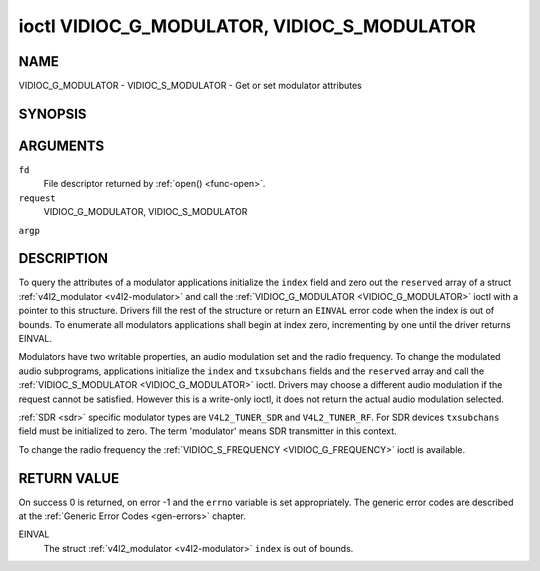 .. -*- coding: utf-8; mode: rst -*-

.. _VIDIOC_G_MODULATOR:

********************************************
ioctl VIDIOC_G_MODULATOR, VIDIOC_S_MODULATOR
********************************************

NAME
====

VIDIOC_G_MODULATOR - VIDIOC_S_MODULATOR - Get or set modulator attributes

SYNOPSIS
========

.. cpp:function:: int ioctl( int fd, int request, struct v4l2_modulator *argp )

.. cpp:function:: int ioctl( int fd, int request, const struct v4l2_modulator *argp )


ARGUMENTS
=========

``fd``
    File descriptor returned by :ref:`open() <func-open>`.

``request``
    VIDIOC_G_MODULATOR, VIDIOC_S_MODULATOR

``argp``


DESCRIPTION
===========

To query the attributes of a modulator applications initialize the
``index`` field and zero out the ``reserved`` array of a struct
:ref:`v4l2_modulator <v4l2-modulator>` and call the
:ref:`VIDIOC_G_MODULATOR <VIDIOC_G_MODULATOR>` ioctl with a pointer to this structure. Drivers
fill the rest of the structure or return an ``EINVAL`` error code when the
index is out of bounds. To enumerate all modulators applications shall
begin at index zero, incrementing by one until the driver returns
EINVAL.

Modulators have two writable properties, an audio modulation set and the
radio frequency. To change the modulated audio subprograms, applications
initialize the ``index`` and ``txsubchans`` fields and the ``reserved``
array and call the :ref:`VIDIOC_S_MODULATOR <VIDIOC_G_MODULATOR>` ioctl. Drivers may choose a
different audio modulation if the request cannot be satisfied. However
this is a write-only ioctl, it does not return the actual audio
modulation selected.

:ref:`SDR <sdr>` specific modulator types are ``V4L2_TUNER_SDR`` and
``V4L2_TUNER_RF``. For SDR devices ``txsubchans`` field must be
initialized to zero. The term 'modulator' means SDR transmitter in this
context.

To change the radio frequency the
:ref:`VIDIOC_S_FREQUENCY <VIDIOC_G_FREQUENCY>` ioctl is available.


.. _v4l2-modulator:

.. flat-table:: struct v4l2_modulator
    :header-rows:  0
    :stub-columns: 0
    :widths:       1 1 2 1 1


    -  .. row 1

       -  __u32

       -  ``index``

       -  Identifies the modulator, set by the application.

    -  .. row 2

       -  __u8

       -  ``name``\ [32]

       -  Name of the modulator, a NUL-terminated ASCII string. This
	  information is intended for the user.

    -  .. row 3

       -  __u32

       -  ``capability``

       -  Modulator capability flags. No flags are defined for this field,
	  the tuner flags in struct :ref:`v4l2_tuner <v4l2-tuner>` are
	  used accordingly. The audio flags indicate the ability to encode
	  audio subprograms. They will *not* change for example with the
	  current video standard.

    -  .. row 4

       -  __u32

       -  ``rangelow``

       -  The lowest tunable frequency in units of 62.5 KHz, or if the
	  ``capability`` flag ``V4L2_TUNER_CAP_LOW`` is set, in units of
	  62.5 Hz, or if the ``capability`` flag ``V4L2_TUNER_CAP_1HZ`` is
	  set, in units of 1 Hz.

    -  .. row 5

       -  __u32

       -  ``rangehigh``

       -  The highest tunable frequency in units of 62.5 KHz, or if the
	  ``capability`` flag ``V4L2_TUNER_CAP_LOW`` is set, in units of
	  62.5 Hz, or if the ``capability`` flag ``V4L2_TUNER_CAP_1HZ`` is
	  set, in units of 1 Hz.

    -  .. row 6

       -  __u32

       -  ``txsubchans``

       -  With this field applications can determine how audio sub-carriers
	  shall be modulated. It contains a set of flags as defined in
	  :ref:`modulator-txsubchans`. Note the tuner ``rxsubchans`` flags
	  are reused, but the semantics are different. Video output devices
	  are assumed to have an analog or PCM audio input with 1-3
	  channels. The ``txsubchans`` flags select one or more channels for
	  modulation, together with some audio subprogram indicator, for
	  example a stereo pilot tone.

    -  .. row 7

       -  __u32

       -  ``type``

       -  :cspan:`2` Type of the modulator, see :ref:`v4l2-tuner-type`.

    -  .. row 8

       -  __u32

       -  ``reserved``\ [3]

       -  Reserved for future extensions. Drivers and applications must set
	  the array to zero.



.. _modulator-txsubchans:

.. flat-table:: Modulator Audio Transmission Flags
    :header-rows:  0
    :stub-columns: 0
    :widths:       3 1 4


    -  .. row 1

       -  ``V4L2_TUNER_SUB_MONO``

       -  0x0001

       -  Modulate channel 1 as mono audio, when the input has more
	  channels, a down-mix of channel 1 and 2. This flag does not
	  combine with ``V4L2_TUNER_SUB_STEREO`` or
	  ``V4L2_TUNER_SUB_LANG1``.

    -  .. row 2

       -  ``V4L2_TUNER_SUB_STEREO``

       -  0x0002

       -  Modulate channel 1 and 2 as left and right channel of a stereo
	  audio signal. When the input has only one channel or two channels
	  and ``V4L2_TUNER_SUB_SAP`` is also set, channel 1 is encoded as
	  left and right channel. This flag does not combine with
	  ``V4L2_TUNER_SUB_MONO`` or ``V4L2_TUNER_SUB_LANG1``. When the
	  driver does not support stereo audio it shall fall back to mono.

    -  .. row 3

       -  ``V4L2_TUNER_SUB_LANG1``

       -  0x0008

       -  Modulate channel 1 and 2 as primary and secondary language of a
	  bilingual audio signal. When the input has only one channel it is
	  used for both languages. It is not possible to encode the primary
	  or secondary language only. This flag does not combine with
	  ``V4L2_TUNER_SUB_MONO``, ``V4L2_TUNER_SUB_STEREO`` or
	  ``V4L2_TUNER_SUB_SAP``. If the hardware does not support the
	  respective audio matrix, or the current video standard does not
	  permit bilingual audio the :ref:`VIDIOC_S_MODULATOR <VIDIOC_G_MODULATOR>` ioctl shall
	  return an ``EINVAL`` error code and the driver shall fall back to mono
	  or stereo mode.

    -  .. row 4

       -  ``V4L2_TUNER_SUB_LANG2``

       -  0x0004

       -  Same effect as ``V4L2_TUNER_SUB_SAP``.

    -  .. row 5

       -  ``V4L2_TUNER_SUB_SAP``

       -  0x0004

       -  When combined with ``V4L2_TUNER_SUB_MONO`` the first channel is
	  encoded as mono audio, the last channel as Second Audio Program.
	  When the input has only one channel it is used for both audio
	  tracks. When the input has three channels the mono track is a
	  down-mix of channel 1 and 2. When combined with
	  ``V4L2_TUNER_SUB_STEREO`` channel 1 and 2 are encoded as left and
	  right stereo audio, channel 3 as Second Audio Program. When the
	  input has only two channels, the first is encoded as left and
	  right channel and the second as SAP. When the input has only one
	  channel it is used for all audio tracks. It is not possible to
	  encode a Second Audio Program only. This flag must combine with
	  ``V4L2_TUNER_SUB_MONO`` or ``V4L2_TUNER_SUB_STEREO``. If the
	  hardware does not support the respective audio matrix, or the
	  current video standard does not permit SAP the
	  :ref:`VIDIOC_S_MODULATOR <VIDIOC_G_MODULATOR>` ioctl shall return an ``EINVAL`` error code and
	  driver shall fall back to mono or stereo mode.

    -  .. row 6

       -  ``V4L2_TUNER_SUB_RDS``

       -  0x0010

       -  Enable the RDS encoder for a radio FM transmitter.


RETURN VALUE
============

On success 0 is returned, on error -1 and the ``errno`` variable is set
appropriately. The generic error codes are described at the
:ref:`Generic Error Codes <gen-errors>` chapter.

EINVAL
    The struct :ref:`v4l2_modulator <v4l2-modulator>` ``index`` is
    out of bounds.
